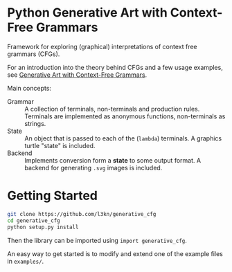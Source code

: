 * Python Generative Art with Context-Free Grammars
Framework for exploring (graphical) interpretations of context free
grammars (CFGs).

[[https://www.leonrische.me/pages/images/generative_art_with_cfgs/flower4_03.svg]]

For an introduction into the theory behind CFGs and a few usage
examples, see [[https://www.leonrische.me/pages/generative_art_with_cfgs.html][Generative Art with Context-Free Grammars]].

Main concepts:

- Grammar :: A collection of terminals, non-terminals and production rules. Terminals
             are implemented as anonymous functions, non-terminals as strings.
- State :: An object that is passed to each of the (~lambda~)
           terminals. A graphics turtle "state" is included.
- Backend :: Implements conversion form a *state* to some output
             format. A backend for generating =.svg= images is included.
* Getting Started
#+BEGIN_SRC bash
git clone https://github.com/l3kn/generative_cfg
cd generative_cfg
python setup.py install
#+END_SRC

Then the library can be imported using ~import generative_cfg~.

An easy way to get started is to modify and extend one of the example
files in =examples/=.
